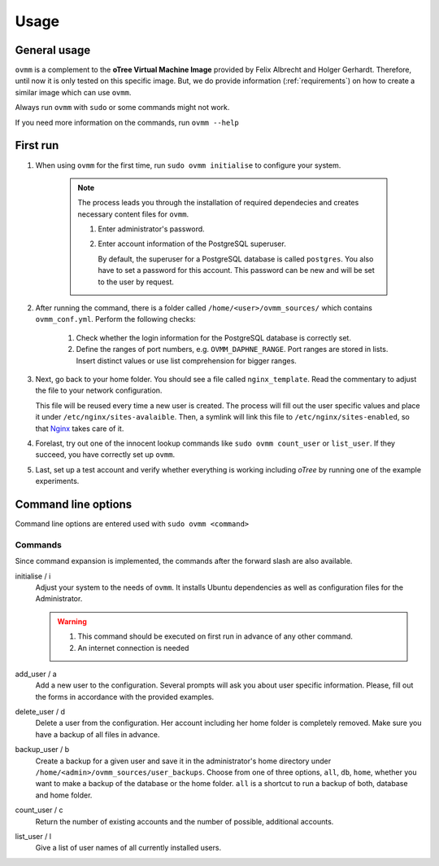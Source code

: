 =====
Usage
=====


.. _general_usage:

General usage
-------------

``ovmm`` is a complement to the **oTree Virtual Machine Image** provided by
Felix Albrecht and Holger Gerhardt. Therefore, until now it is only tested on
this specific image. But, we do provide information (:ref:`requirements`) on
how to create a similar image which can use ``ovmm``.

Always run ``ovmm`` with ``sudo`` or some commands might not work.

If you need more information on the commands, run ``ovmm --help``


.. _first_run:

First run
---------

#. When using ``ovmm`` for the first time, run ``sudo ovmm initialise`` to
   configure your system.

    .. note:: The process leads you through the installation of required
              dependecies and creates necessary content files for ``ovmm``.

              #. Enter administrator's password.
              #. Enter account information of the PostgreSQL superuser.

                 By default, the superuser for a PostgreSQL database is called
                 ``postgres``. You also have to set a password for this
                 account. This password can be new and will be set to the user
                 by request.


#. After running the command, there is a folder called
   ``/home/<user>/ovmm_sources/`` which contains ``ovmm_conf.yml``.
   Perform the following checks:

    #. Check whether the login information for the PostgreSQL database is
       correctly set.
    #. Define the ranges of port numbers, e.g. ``OVMM_DAPHNE_RANGE``. Port
       ranges are stored in lists. Insert distinct values or use list
       comprehension for bigger ranges.


#. Next, go back to your home folder. You should see a file called
   ``nginx_template``. Read the commentary to adjust the file to your network
   configuration.

   This file will be reused every time a new user is created. The process will
   fill out the user specific values and place it under
   ``/etc/nginx/sites-avalaible``. Then, a symlink will link this file to
   ``/etc/nginx/sites-enabled``, so that `Nginx`_ takes care of it.

   .. _Nginx: https://nginx.org/en/


#. Forelast, try out one of the innocent lookup commands like
   ``sudo ovmm count_user`` or ``list_user``. If they succeed, you have
   correctly set up ``ovmm``.


#. Last, set up a test account and verify whether everything is working
   including *oTree* by running one of the example experiments.




.. _command_line_options:

Command line options
--------------------

Command line options are entered used with ``sudo ovmm <command>``


.. _commands:

Commands
~~~~~~~~

Since command expansion is implemented, the commands after the forward slash
are also available.

initialise / i
    Adjust your system to the needs of ``ovmm``. It installs Ubuntu
    dependencies as well as configuration files for the Administrator.

    .. warning::
        #. This command should be executed on first run in advance of any other
           command.
        #. An internet connection is needed

add_user / a
    Add a new user to the configuration. Several prompts will ask you about
    user specific information. Please, fill out the forms in accordance with
    the provided examples.

delete_user / d
    Delete a user from the configuration. Her account including her home
    folder is completely removed. Make sure you have a backup of all files in
    advance.

backup_user / b
    Create a backup for a given user and save it in the
    administrator's home directory under
    ``/home/<admin>/ovmm_sources/user_backups``. Choose from one of three
    options, ``all``, ``db``, ``home``, whether you want to make a backup of
    the database or the home folder. ``all`` is a shortcut to run a backup of
    both, database and home folder.

count_user / c
    Return the number of existing accounts and the number of possible,
    additional accounts.

list_user / l
    Give a list of user names of all currently installed users.


